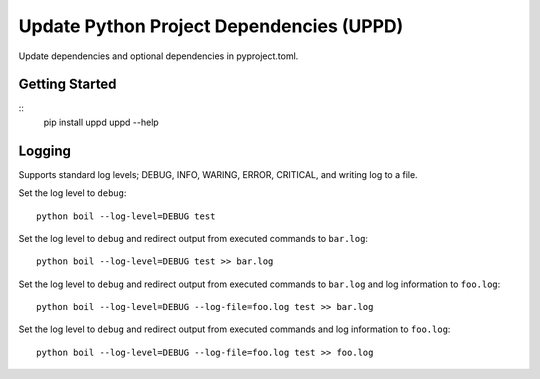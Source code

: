 ..  Copyright (c) 2020, Janus Heide.
..  All rights reserved.
..
.. Distributed under the "BSD 3-Clause License", see LICENSE.rst.


Update Python Project Dependencies (UPPD)
========

.. image:: https://github.com/janusheide/uppd/actions/workflows/unittests.yml/badge.svg
    :target: https://github.com/janusheide/uppd/actions/workflows/unittests.yml
    :alt: Unit tests

Update dependencies and optional dependencies in pyproject.toml.


Getting Started
---------------

::
    pip install uppd
    uppd --help

Logging
-------

Supports standard log levels; DEBUG, INFO, WARING, ERROR, CRITICAL, and writing
log to a file.

Set the log level to ``debug``::

    python boil --log-level=DEBUG test

Set the log level to ``debug`` and redirect output from executed commands to
``bar.log``::

    python boil --log-level=DEBUG test >> bar.log

Set the log level to ``debug`` and redirect output from executed commands to
``bar.log`` and log information to ``foo.log``::

    python boil --log-level=DEBUG --log-file=foo.log test >> bar.log

Set the log level to ``debug`` and redirect output from executed commands and
log information to ``foo.log``::

    python boil --log-level=DEBUG --log-file=foo.log test >> foo.log
